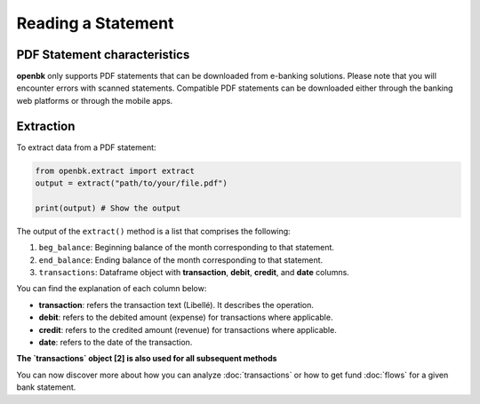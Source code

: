 Reading a Statement
===================

.. _chars:

PDF Statement characteristics
-----------------------------

**openbk** only supports PDF statements that can be downloaded from e-banking solutions. Please note that you will encounter errors with scanned statements.
Compatible PDF statements can be downloaded either through the banking web platforms or through the mobile apps.

.. _extracting:

Extraction
----------

To extract data from a PDF statement:

.. code-block:: python

    from openbk.extract import extract
    output = extract("path/to/your/file.pdf")

    print(output) # Show the output

The output of the ``extract()`` method is a list that comprises the following:

#. ``beg_balance``: Beginning balance of the month corresponding to that statement.
#. ``end_balance``: Ending balance of the month corresponding to that statement.
#. ``transactions``: Dataframe object with **transaction**, **debit**, **credit**, and **date** columns.

You can find the explanation of each column below:

* **transaction**: refers the transaction text (Libellé). It describes the operation.
* **debit**: refers to the debited amount (expense) for transactions where applicable.
* **credit**: refers to the credited amount (revenue) for transactions where applicable.
* **date**: refers to the date of the transaction.

**The `transactions` object [2] is also used for all subsequent methods**

You can now discover more about how you can analyze :doc:`transactions` or how to get fund :doc:`flows` for a given bank statement.
